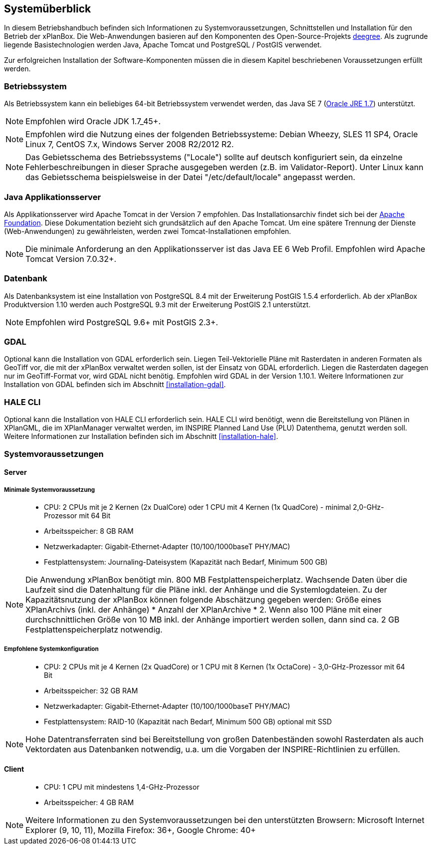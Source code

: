 [[systemeuberblick]]
== Systemüberblick

In diesem Betriebshandbuch befinden sich Informationen zu
Systemvoraussetzungen, Schnittstellen und Installation für den Betrieb
der xPlanBox. Die Web-Anwendungen basieren auf den Komponenten des
Open-Source-Projekts http://www.deegree.org/[deegree]. Als zugrunde liegende
Basistechnologien werden Java, Apache Tomcat und PostgreSQL / PostGIS
verwendet.

Zur erfolgreichen Installation der Software-Komponenten müssen die in
diesem Kapitel beschriebenen Voraussetzungen erfüllt werden.

[[betriebssystem]]
=== Betriebssystem

Als Betriebssystem kann ein beliebiges 64-bit Betriebssystem verwendet
werden, das Java SE 7
(http://www.oracle.com/technetwork/java/javase/downloads/index.html[Oracle
JRE 1.7]) unterstützt.

NOTE: Empfohlen wird Oracle JDK 1.7_45+.

NOTE: Empfohlen wird die Nutzung eines der folgenden Betriebssysteme: Debian
Wheezy, SLES 11 SP4, Oracle Linux 7, CentOS 7.x, Windows Server 2008
R2/2012 R2.

NOTE: Das Gebietsschema des Betriebssystems ("Locale") sollte auf deutsch
konfiguriert sein, da einzelne Fehlerbeschreibungen in dieser Sprache
ausgegeben werden (z.B. im Validator-Report). Unter Linux kann das
Gebietsschema beispielsweise in der Datei "/etc/default/locale"
angepasst werden.

[[java-applikationsserver]]
=== Java Applikationsserver

Als Applikationsserver wird Apache Tomcat in der Version 7 empfohlen.
Das Installationsarchiv findet sich bei der
http://tomcat.apache.org[Apache Foundation]. Diese Dokumentation bezieht
sich grundsätzlich auf den Apache Tomcat. Um eine spätere Trennung der
Dienste (Web-Anwendungen) zu gewährleisten, werden zwei
Tomcat-Installationen empfohlen.

NOTE: Die minimale Anforderung an den Applikationsserver ist das Java EE 6 Web
Profil. Empfohlen wird Apache Tomcat Version 7.0.32+.

[[datenbank]]
=== Datenbank

Als Datenbanksystem ist eine Installation von PostgreSQL 8.4 mit der
Erweiterung PostGIS 1.5.4 erforderlich. Ab der xPlanBox Produktversion
1.10 werden auch PostgreSQL 9.3 mit der Erweiterung PostGIS 2.1
unterstützt.

NOTE: Empfohlen wird PostgreSQL 9.6+ mit PostGIS 2.3+.

=== GDAL

Optional kann die Installation von GDAL erforderlich sein. Liegen Teil-Vektorielle Pläne mit Rasterdaten in anderen Formaten als GeoTiff vor, die mit der xPlanBox verwaltet werden sollen, ist der Einsatz von GDAL erforderlich. Liegen die Rasterdaten dagegen nur im GeoTiff-Format vor, wird GDAL nicht benötig.
Empfohlen wird GDAL in der Version 1.10.1. Weitere Informationen zur Installation von GDAL befinden sich im Abschnitt <<installation-gdal>>.

=== HALE CLI

Optional kann die Installation von HALE CLI erforderlich sein. HALE CLI wird benötigt, wenn die Bereitstellung von Plänen in XPlanGML, die im XPlanManager verwaltet werden, im INSPIRE Planned Land Use (PLU) Datenthema, genutzt werden soll. Weitere Informationen zur Installation befinden sich im Abschnitt <<installation-hale>>.


[[systemvoraussetzungen]]
=== Systemvoraussetzungen

[[server]]
==== Server

[[minimale-systemvoraussetzung]]
===== Minimale Systemvoraussetzung

________________________________________________________________________________________________________________________
* CPU: 2 CPUs mit je 2 Kernen (2x DualCore) oder 1 CPU mit 4 Kernen (1x
QuadCore) - minimal 2,0-GHz-Prozessor mit 64 Bit
* Arbeitsspeicher: 8 GB RAM
* Netzwerkadapter: Gigabit-Ethernet-Adapter (10/100/1000baseT PHY/MAC)
* Festplattensystem: Journaling-Dateisystem (Kapazität nach Bedarf,
Minimum 500 GB)
________________________________________________________________________________________________________________________

NOTE: Die Anwendung xPlanBox benötigt min. 800 MB Festplattenspeicherplatz.
Wachsende Daten über die Laufzeit sind die Datenhaltung für die Pläne
inkl. der Anhänge und die Systemlogdateien. Zu der Kapazitätsnutzung der
xPlanBox können folgende Abschätzung gegeben werden: Größe eines
XPlanArchivs (inkl. der Anhänge) * Anzahl der XPlanArchive * 2. Wenn also
100 Pläne mit einer durchschnittlichen Größe von 10 MB inkl. der Anhänge
importiert werden sollen, dann sind ca. 2 GB Festplattenspeicherplatz
notwendig.

[[empfohlene-systemkonfiguration]]
===== Empfohlene Systemkonfiguration

______________________________________________________________________________________________________________
* CPU: 2 CPUs mit je 4 Kernen (2x QuadCore) or 1 CPU mit 8 Kernen (1x
OctaCore) - 3,0-GHz-Prozessor mit 64 Bit
* Arbeitsspeicher: 32 GB RAM
* Netzwerkadapter: Gigabit-Ethernet-Adapter (10/100/1000baseT PHY/MAC)
* Festplattensystem: RAID-10 (Kapazität nach Bedarf, Minimum 500 GB)
optional mit SSD
______________________________________________________________________________________________________________

NOTE: Hohe Datentransferraten sind bei Bereitstellung von großen
Datenbeständen sowohl Rasterdaten als auch Vektordaten aus Datenbanken
notwendig, u.a. um die Vorgaben der INSPIRE-Richtlinien zu erfüllen.

[[client]]
==== Client

_____________________________________________
* CPU: 1 CPU mit mindestens 1,4-GHz-Prozessor
* Arbeitsspeicher: 4 GB RAM
_____________________________________________

NOTE: Weitere Informationen zu den Systemvoraussetzungen bei den unterstützten
Browsern: Microsoft Internet Explorer (9, 10, 11), Mozilla Firefox: 36+,
Google Chrome: 40+
